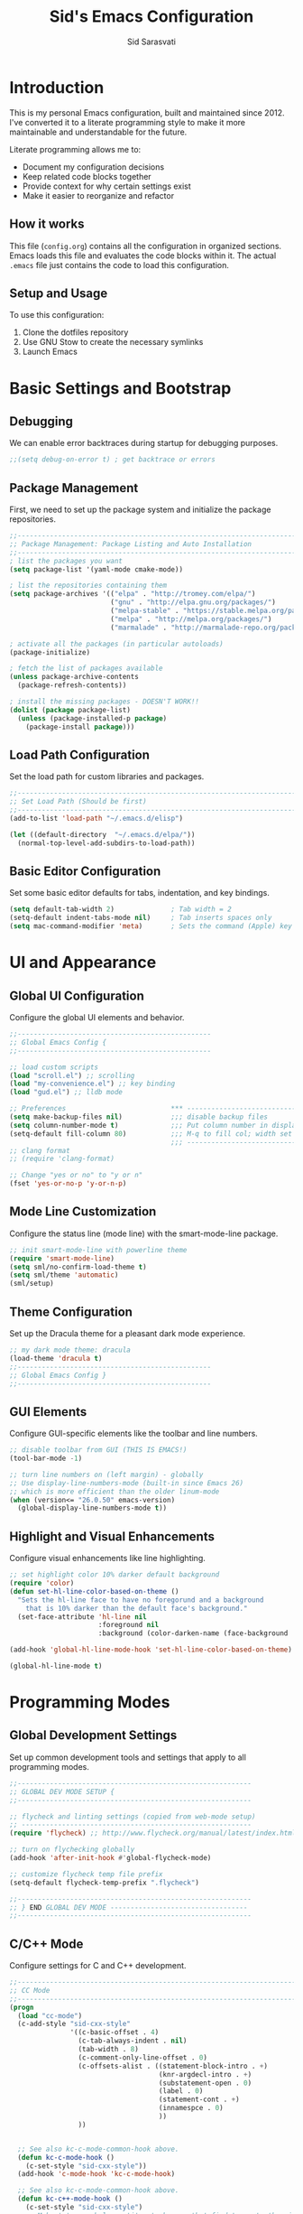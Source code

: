 #+TITLE: Sid's Emacs Configuration
#+AUTHOR: Sid Sarasvati
#+DESCRIPTION: A literate programming style Emacs configuration
#+STARTUP: overview
#+OPTIONS: toc:4 h:4

* Introduction

This is my personal Emacs configuration, built and maintained since 2012. I've converted it to a literate programming style to make it more maintainable and understandable for the future.

Literate programming allows me to:
- Document my configuration decisions
- Keep related code blocks together
- Provide context for why certain settings exist
- Make it easier to reorganize and refactor

** How it works

This file (=config.org=) contains all the configuration in organized sections. Emacs loads this file and evaluates the code blocks within it. The actual =.emacs= file just contains the code to load this configuration.

** Setup and Usage

To use this configuration:
1. Clone the dotfiles repository
2. Use GNU Stow to create the necessary symlinks
3. Launch Emacs

* Basic Settings and Bootstrap

** Debugging

We can enable error backtraces during startup for debugging purposes.

#+begin_src emacs-lisp
  ;;(setq debug-on-error t) ; get backtrace or errors
#+end_src

** Package Management

First, we need to set up the package system and initialize the package repositories.

#+begin_src emacs-lisp
  ;;------------------------------------------------------------------------------
  ;; Package Management: Package Listing and Auto Installation
  ;;-----------------------------------------------------------------------------
  ; list the packages you want
  (setq package-list '(yaml-mode cmake-mode))

  ; list the repositories containing them
  (setq package-archives '(("elpa" . "http://tromey.com/elpa/")
                           ("gnu" . "http://elpa.gnu.org/packages/")
                           ("melpa-stable" . "https://stable.melpa.org/packages/")
                           ("melpa" . "http://melpa.org/packages/")
                           ("marmalade" . "http://marmalade-repo.org/packages/")))

  ; activate all the packages (in particular autoloads)
  (package-initialize)

  ; fetch the list of packages available 
  (unless package-archive-contents
    (package-refresh-contents))

  ; install the missing packages - DOESN'T WORK!!
  (dolist (package package-list)
    (unless (package-installed-p package)
      (package-install package)))
#+end_src

** Load Path Configuration

Set the load path for custom libraries and packages.

#+begin_src emacs-lisp
  ;;------------------------------------------------------------------------------
  ;; Set Load Path (Should be first)
  ;;------------------------------------------------------------------------------
  (add-to-list 'load-path "~/.emacs.d/elisp")

  (let ((default-directory  "~/.emacs.d/elpa/"))
    (normal-top-level-add-subdirs-to-load-path))
#+end_src

** Basic Editor Configuration

Set some basic editor defaults for tabs, indentation, and key bindings.

#+begin_src emacs-lisp
  (setq default-tab-width 2)              ; Tab width = 2
  (setq-default indent-tabs-mode nil)     ; Tab inserts spaces only
  (setq mac-command-modifier 'meta)       ; Sets the command (Apple) key as Meta
#+end_src

* UI and Appearance

** Global UI Configuration

Configure the global UI elements and behavior.

#+begin_src emacs-lisp
  ;;------------------------------------------------
  ;; Global Emacs Config {
  ;;------------------------------------------------

  ;; load custom scripts 
  (load "scroll.el") ;; scrolling 
  (load "my-convenience.el") ;; key binding
  (load "gud.el") ;; lldb mode

  ;; Preferences                          *** ----------------------------
  (setq make-backup-files nil)            ;;; disable backup files
  (setq column-number-mode t)             ;;; Put column number in display
  (setq-default fill-column 80)           ;;; M-q to fill col; width set to 80
                                          ;;; -----------------------------
  ;; clang format
  ;; (require 'clang-format)

  ;; Change "yes or no" to "y or n"
  (fset 'yes-or-no-p 'y-or-n-p)
#+end_src

** Mode Line Customization

Configure the status line (mode line) with the smart-mode-line package.

#+begin_src emacs-lisp
  ;; init smart-mode-line with powerline theme
  (require 'smart-mode-line)
  (setq sml/no-confirm-load-theme t)
  (setq sml/theme 'automatic)
  (sml/setup)
#+end_src

** Theme Configuration

Set up the Dracula theme for a pleasant dark mode experience.

#+begin_src emacs-lisp
  ;; my dark mode theme: dracula 
  (load-theme 'dracula t)
  ;;------------------------------------------------
  ;; Global Emacs Config }
  ;;------------------------------------------------
#+end_src

** GUI Elements

Configure GUI-specific elements like the toolbar and line numbers.

#+begin_src emacs-lisp
  ;; disable toolbar from GUI (THIS IS EMACS!)
  (tool-bar-mode -1)

  ;; turn line numbers on (left margin) - globally
  ;; Use display-line-numbers-mode (built-in since Emacs 26)
  ;; which is more efficient than the older linum-mode
  (when (version<= "26.0.50" emacs-version)
    (global-display-line-numbers-mode t))
#+end_src

** Highlight and Visual Enhancements

Configure visual enhancements like line highlighting.

#+begin_src emacs-lisp
  ;; set highlight color 10% darker default background
  (require 'color)
  (defun set-hl-line-color-based-on-theme ()
    "Sets the hl-line face to have no foregorund and a background
      that is 10% darker than the default face's background."
    (set-face-attribute 'hl-line nil
                        :foreground nil
                        :background (color-darken-name (face-background 'default) 10)))

  (add-hook 'global-hl-line-mode-hook 'set-hl-line-color-based-on-theme)

  (global-hl-line-mode t)
#+end_src

* Programming Modes

** Global Development Settings

Set up common development tools and settings that apply to all programming modes.

#+begin_src emacs-lisp
  ;;----------------------------------------------------------
  ;; GLOBAL DEV MODE SETUP {
  ;;----------------------------------------------------------

  ;; flycheck and linting settings (copied from web-mode setup)
  ;; ---------------------------------------------------------
  (require 'flycheck) ;; http://www.flycheck.org/manual/latest/index.html

  ;; turn on flychecking globally
  (add-hook 'after-init-hook #'global-flycheck-mode)

  ;; customize flycheck temp file prefix
  (setq-default flycheck-temp-prefix ".flycheck")

  ;;----------------------------------------------------------
  ;; } END GLOBAL DEV MODE ----------------------------------
  ;;----------------------------------------------------------
#+end_src

** C/C++ Mode

Configure settings for C and C++ development.

#+begin_src emacs-lisp
  ;;------------------------------------------------------------------------------
  ;; CC Mode
  ;;------------------------------------------------------------------------------
  (progn
    (load "cc-mode")
    (c-add-style "sid-cxx-style"
                 '((c-basic-offset . 4)
                   (c-tab-always-indent . nil)
                   (tab-width . 8)
                   (c-comment-only-line-offset . 0)
                   (c-offsets-alist . ((statement-block-intro . +)
                                       (knr-argdecl-intro . +)
                                       (substatement-open . 0)
                                       (label . 0)
                                       (statement-cont . +)
                                       (innamespce . 0)
                                       ))
                   ))


    ;; See also kc-c-mode-common-hook above.
    (defun kc-c-mode-hook ()
      (c-set-style "sid-cxx-style"))
    (add-hook 'c-mode-hook 'kc-c-mode-hook)

    ;; See also kc-c-mode-common-hook above.
    (defun kc-c++-mode-hook ()
      (c-set-style "sid-cxx-style")
      ;; Make ':' a symbol constituent char so that find-tag gets the right
      ;; default value.
      (modify-syntax-entry ?: "_"))
    (add-hook 'c++-mode-hook 'kc-c++-mode-hook))

  ;; experimenting with cc coding style
  ;; writing below the original code so that I only override and not omit
  (define-key c-mode-base-map (kbd "RET") 'newline-and-indent)
#+end_src

** Go Mode Configuration

Setup for the Go programming language.

#+begin_src emacs-lisp
  ;;----------------------------------------------------------
  ;; GOLANG DEVELOPMENT {
  ;;----------------------------------------------------------

  ;; from: https://github.com/dominikh/go-mode.el/blob/master/go-guru.el
  (require 'go-guru)

  ;; To enable identifier highlighting mode in a Go source buffer, use:
  (add-hook 'go-mode-hook #'go-guru-hl-identifier-mode)

  ;; from
  ;; http://tleyden.github.io/blog/2014/05/22/configure-emacs-as-a-go-editor-from-scratch/
  (defun my-go-mode-hook ()
    ; Use goimports instead of go-fmt
    (setq gofmt-command "goimports")
    ; Call Gofmt before saving
    (add-hook 'before-save-hook 'gofmt-before-save)
    ; Customize compile command to run go build
    (if (not (string-match "go" compile-command))
        (set (make-local-variable 'compile-command)
             "go build -v && go test -v && go vet"))
    ; Godef jump key binding
    (local-set-key (kbd "M-.") 'godef-jump)
    (local-set-key (kbd "M-*") 'pop-tag-mark)
  )
  (add-hook 'go-mode-hook 'my-go-mode-hook)

  ;; autocomplete for go
  (defun auto-complete-for-go ()
    (auto-complete-mode 1))
  (add-hook 'go-mode-hook 'auto-complete-for-go)

  (with-eval-after-load 'go-mode
    (require 'go-autocomplete))

  ;;----------------------------------------------------------
  ;; } END GOLANG DEV ----------------------------------------
  ;;----------------------------------------------------------
#+end_src

** Web Development

Configure settings for web development, including JavaScript, HTML, CSS, and JSX.

#+begin_src emacs-lisp
  ;;----------------------------------------------------------
  ;; WEB DEVELOPMENT
  ;;----------------------------------------------------------
  (require 'web-mode)
  (setq js-indent-level 2)

  (setq web-mode-content-types-alist
        '(("jsx" . "\\.js[x]?\\'")))

  (add-to-list 'auto-mode-alist '("\\.js\\'" . web-mode))
  (add-to-list 'auto-mode-alist '("\\.jsx\\'" . web-mode))
  (add-to-list 'auto-mode-alist '("\\.html\\'" . web-mode))
  (add-to-list 'auto-mode-alist '("\\.css\\'" . web-mode))
  (add-to-list 'auto-mode-alist '("\\.json\\'" . web-mode))


  ;; see http://web-mode.org/
  (defun my-web-mode-hook ()
    "Hooks for Web mode."

    ;; indents 
    (setq web-mode-markup-indent-offset 2)
    (setq web-mode-css-indent-offset 2)
    (setq web-mode-code-indent-offset 2)
    (setq web-mode-attr-indent-offset 2)

    ;; smartparens
    (setq web-mode-enable-auto-pairing nil)

    ;; key bindings
    (local-set-key (kbd "C-c C-v") 'browse-url-of-buffer)

    (add-hook 'local-write-file-hooks
              (lambda ()
                (delete-trailing-whitespace)
                nil))
  )
  (add-hook 'web-mode-hook  'my-web-mode-hook)

  ;; for better jsx syntax-highlighting in web-mode
  ;; - courtesy of Patrick @halbtuerke
  (defadvice web-mode-highlight-part (around tweak-jsx activate)
    (if (equal web-mode-content-type "jsx")
      (let ((web-mode-enable-part-face nil))
        ad-do-it)
      ad-do-it))

  ;; disable jshint since we prefer eslint checking
  (setq-default flycheck-disabled-checkers
    (append flycheck-disabled-checkers
            '(javascript-jshint)))

  ;; use eslint with web-mode for jsx files
  (flycheck-add-mode 'javascript-eslint 'web-mode)


  ;;---------------------------------------------------------
  ;; } End Web Development Settings--------------------------
  ;;---------------------------------------------------------
#+end_src

** File Type Associations

Configure various file types to use the appropriate major modes.

#+begin_src emacs-lisp
  ;;cmake-mode
  (require 'cmake-mode)
  (setq auto-mode-alist
        (append '(("CMakeLists\\.txt\\'" . cmake-mode)
                  ("\\.cmake\\'" . cmake-mode))
                auto-mode-alist))
  ;;dos mode
  (require 'dos)
  (add-to-list 'auto-mode-alist '("\\.bat\\'" . dos-mode))

  ;;yaml mode
  (require 'yaml-mode)
  (add-to-list 'auto-mode-alist '("\\.yml$" . yaml-mode))

  ;; markdown mode
  (autoload 'markdown-mode "markdown-mode"
     "Major mode for editing Markdown files" t)
  (add-to-list 'auto-mode-alist '("\\.text\\'" . markdown-mode))
  (add-to-list 'auto-mode-alist '("\\.markdown\\'" . markdown-mode))
  (add-to-list 'auto-mode-alist '("\\.md\\'" . markdown-mode))
#+end_src

* Org Mode

Configure Org mode, one of Emacs' most powerful packages for notes, TODOs, and more.

#+begin_src emacs-lisp
  ;;----------------------------------------------------------
  ;; ORG MODE  {
  ;;----------------------------------------------------------

  ;; automaticaly sets web page title on link paste 
  (global-set-key (kbd "C-x p i") 'org-cliplink)  ;; TODO - change keys

  ;; ---- conveniences ---

  ;; global key activation, from https://orgmode.org/manual/Activation.html
  (bind-key (kbd "C-c l") 'org-store-link)
  (bind-key (kbd "C-c a") 'org-agenda)
  (bind-key (kbd "C-c c") 'org-capture)

  ;; TODO - not a fan of this anymore, remove.. 
  (with-eval-after-load 'org
    (bind-key "C-c k" 'org-cut-subtree org-mode-map)
    (setq org-yank-adjusted-subtrees t))

  ;; keybind for org-agenda with n option selected
  ;; (defun org-agenda-show-agenda-and-todo (&optional arg)
  ;;   (interactive "P")
  ;;   (org-agenda arg "n"))
  ;; (define-key org-mode-map (kbd "C-c C-a " 'org-agenda-show-agenda-and-todo))

  ;; Task Management {

  (setq org-todo-keywords
        '((sequence "TODO(t!)"
                    "STARTED(s!)"
                    "WAITING(w@/!)" "|" "DONE(x@/!)")))

  (setq org-log-done 'time)

  ;; Task  Management }

  ;; Agenda Setup
  (setq org-agenda-files (list "~/.org/life.org"
                               "~/.org/work.org"))

  ;; start week on weekend i.e saturday 
  (setq org-agenda-start-on-weekday 6)

  ;;----------------------------------------------------------
  ;; ORG MODE  }
  ;;----------------------------------------------------------
#+end_src

* Editor Enhancements

** Autopair

Configure autopair for automatic insertion of matching pairs of brackets, quotes, etc.

#+begin_src emacs-lisp
  ;; auto pair braces, quotes, brackets
  (require 'autopair)
  ;; disabling it, as this is more for pain then beign usefulc
  ;; (autopair-global-mode 1)
  (setq autopair-autowrap t)
#+end_src

** Whitespace Mode

Configure display of whitespace to maintain consistent code style.

#+begin_src emacs-lisp
  ;; whitespace-mode
  ;; highlight lines more than 80 chars
  ;; free of trailing whitespace and to use 80-column width, standard indentation
  (setq whitespace-style '(trailing lines space-before-tab
                                    indentation space-after-tab)
        whitespace-line-column 80)
  (global-whitespace-mode 1)
#+end_src

** Window Management

Functions for better window management.

#+begin_src emacs-lisp
  ;; someday might want to rotate windows if more than 2 of them
  (defun swap-windows () "If you have 2 windows, it swaps them."
    (interactive) (cond ((not (= (count-windows) 2))
                         (message "You need exactly 2 windows to do this."))
                        (t
                         (let* ((w1 (first (window-list)))
                                (W2 (second (window-list)))
                                (b1 (window-buffer w1))
                                (b2 (window-buffer w2))
                                (s1 (window-start w1))
                                (s2 (window-start w2)))
                           (set-window-buffer w1 b2)
                           (set-window-buffer w2 b1)
                           (set-window-start w1 s2)
                           (set-window-start w2 s1)))))

  ;;(global-set-key (kbd "M-2") 'swap-windows)
#+end_src

* Utility Functions

Add useful utility functions and hooks.

#+begin_src emacs-lisp
  ;;------------------------------------------------------------------------------
  ;; Hooks
  ;;------------------------------------------------------------------------------

  (add-hook 'diff-mode-hook '(lambda ()
                               (require 'ansi-color)
                               (ansi-color-apply-on-region
                                (point-min) (point-max))))

  ;;get rid of DOS EOL i.e annoying ^M
  (defun remove-dos-eol ()
    "Do not show ^M in files containing mixed UNIX and DOS line endings."
    (interactive)
    (setq buffer-display-table (make-display-table))
    (aset buffer-display-table ?\^M []))

  (add-hook 'diff-mode-hook 'remove-dos-eol)

  (add-hook 'yaml-mode-hook
                    (lambda ()
                           (define-key yaml-mode-map "\C-m" 'newline-and-indent)))
  ;; enable upcase-region command (this uppercases the selection)
  (put 'upcase-region 'disabled nil)
  ;; enable narrow-to-region command (I forgot why/how I would use is
  (put 'narrow-to-region 'disabled nil)

  ;; Treat CamelCase words the same special way it treats lisp-case and
  ;; snake_case words.
  (add-hook 'prog-mode-hook 'subword-mode)
#+end_src

* Custom Variables

Emacs custom variables, managed by the Customize interface.

#+begin_src emacs-lisp
  (custom-set-variables
   ;; custom-set-variables was added by Custom.
   ;; If you edit it by hand, you could mess it up, so be careful.
   ;; Your init file should contain only one such instance.
   ;; If there is more than one, they won't work right.
   '(custom-safe-themes
     '("a27c00821ccfd5a78b01e4f35dc056706dd9ede09a8b90c6955ae6a390eb1c1e" "c74e83f8aa4c78a121b52146eadb792c9facc5b1f02c917e3dbb454fca931223" "3c83b3676d796422704082049fc38b6966bcad960f896669dfc21a7a37a748fa" "d0fe9efeaf9bbb6f42ce08cd55be3f63d4dfcb87601a55e36c3421f2b5dc70f3" default))
   '(google-this-mode t)
   '(inhibit-startup-screen t)
   '(package-selected-packages
     '(counsel-jq json-mode typescript typescript-mode avy bind-key org-cliplink htmlize multiple-cursors restclient dracula-theme google-this go-autocomplete auto-complete govet go-mode markdown-mode kotlin-mode swift-mode command-log-mode eshell-bookmark docker-tramp docker-compose-mode yaml-mode web-mode smart-mode-line git-gutter-fringe flycheck exec-path-from-shell cmake-mode))
   '(send-mail-function 'mailclient-send-it))
  (custom-set-faces
   ;; custom-set-faces was added by Custom.
   ;; If you edit it by hand, you could mess it up, so be careful.
   ;; Your init file should contain only one such instance.
   ;; If there is more than one, they won't work right.
   )
#+end_src